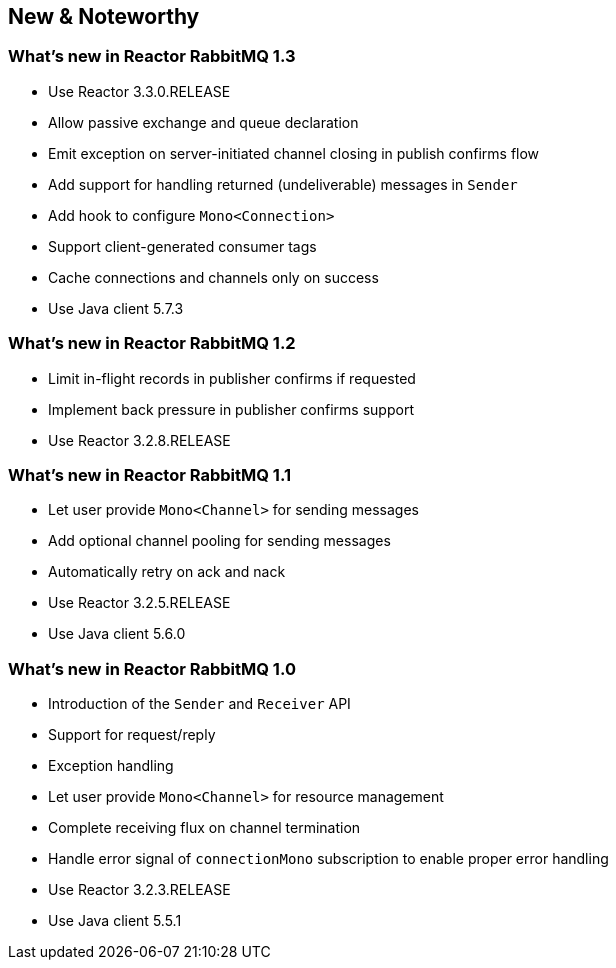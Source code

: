 == New & Noteworthy

[[new]]

=== What's new in Reactor RabbitMQ 1.3

* Use Reactor 3.3.0.RELEASE
* Allow passive exchange and queue declaration
* Emit exception on server-initiated channel closing in publish confirms
flow
* Add support for handling returned (undeliverable) messages in `Sender`
* Add hook to configure `Mono<Connection>`
* Support client-generated consumer tags
* Cache connections and channels only on success
* Use Java client 5.7.3

=== What's new in Reactor RabbitMQ 1.2

* Limit in-flight records in publisher confirms if requested
* Implement back pressure in publisher confirms support
* Use Reactor 3.2.8.RELEASE

=== What's new in Reactor RabbitMQ 1.1

* Let user provide `Mono<Channel>` for sending messages
* Add optional channel pooling for sending messages
* Automatically retry on ack and nack
* Use Reactor 3.2.5.RELEASE
* Use Java client 5.6.0

=== What's new in Reactor RabbitMQ 1.0

* Introduction of the `Sender` and `Receiver` API
* Support for request/reply
* Exception handling
* Let user provide `Mono<Channel>` for resource management
* Complete receiving flux on channel termination
* Handle error signal of `connectionMono` subscription to enable proper error handling
* Use Reactor 3.2.3.RELEASE
* Use Java client 5.5.1


